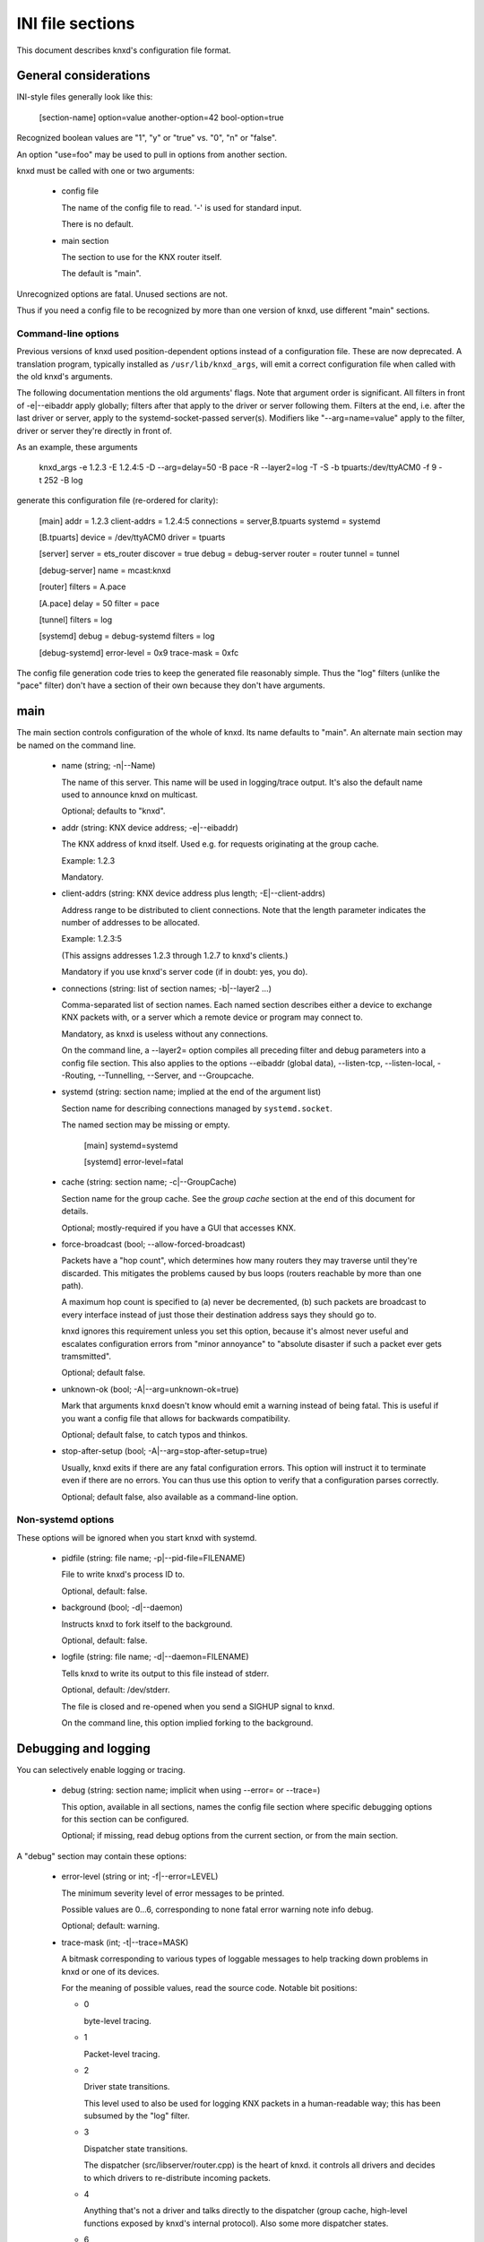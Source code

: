 =================
INI file sections
=================

This document describes knxd's configuration file format.

General considerations
======================

INI-style files generally look like this:

  [section-name]
  option=value
  another-option=42
  bool-option=true

Recognized boolean values are "1", "y" or "true" vs. "0", "n" or "false".

An option "use=foo" may be used to pull in options from another section.

knxd must be called with one or two arguments:

  * config file

    The name of the config file to read. '-' is used for standard input.

    There is no default.

  * main section

    The section to use for the KNX router itself.
    
    The default is "main".

Unrecognized options are fatal. Unused sections are not.

Thus if you need a config file to be recognized by more than one version of
knxd, use different "main" sections.

Command-line options
--------------------

Previous versions of knxd used position-dependent options instead of a
configuration file. These are now deprecated. A translation program,
typically installed as ``/usr/lib/knxd_args``, will emit a correct
configuration file when called with the old knxd's arguments.

The following documentation mentions the old arguments' flags. Note that
argument order is significant. All filters in front of -e|--eibaddr apply
globally; filters after that apply to the driver or server following them.
Filters at the end, i.e. after the last driver or server, apply to the
systemd-socket-passed server(s). Modifiers like "--arg=name=value" apply to
the filter, driver or server they're directly in front of.

As an example, these arguments

    knxd_args -e 1.2.3 -E 1.2.4:5 -D --arg=delay=50 -B pace -R --layer2=log -T -S -b tpuarts:/dev/ttyACM0 -f 9 -t 252 -B log

generate this configuration file (re-ordered for clarity):

    [main]
    addr = 1.2.3
    client-addrs = 1.2.4:5
    connections = server,B.tpuarts
    systemd = systemd

    [B.tpuarts]
    device = /dev/ttyACM0
    driver = tpuarts

    [server]
    server = ets_router
    discover = true
    debug = debug-server
    router = router
    tunnel = tunnel

    [debug-server]
    name = mcast:knxd

    [router]
    filters = A.pace

    [A.pace]
    delay = 50
    filter = pace

    [tunnel]
    filters = log

    [systemd]
    debug = debug-systemd
    filters = log

    [debug-systemd]
    error-level = 0x9
    trace-mask = 0xfc

The config file generation code tries to keep the generated file reasonably
simple. Thus the "log" filters (unlike the "pace" filter) don't have a
section of their own because they don't have arguments.

main
====

The main section controls configuration of the whole of knxd. Its name
defaults to "main". An alternate main section may be named on the command
line.

  * name (string; -n|--Name)

    The name of this server. This name will be used in logging/trace output.
    It's also the default name used to announce knxd on multicast.

    Optional; defaults to "knxd".

  * addr (string: KNX device address; -e|--eibaddr)

    The KNX address of knxd itself. Used e.g. for requests originating at the
    group cache.

    Example: 1.2.3

    Mandatory.

  * client-addrs (string: KNX device address plus length; -E|--client-addrs)

    Address range to be distributed to client connections. Note that the
    length parameter indicates the number of addresses to be allocated.

    Example: 1.2.3:5

    (This assigns addresses 1.2.3 through 1.2.7 to knxd's clients.)

    Mandatory if you use knxd's server code (if in doubt: yes, you do).

  * connections (string: list of section names; -b|--layer2 …)

    Comma-separated list of section names. Each named section describes
    either a device to exchange KNX packets with, or a server which a
    remote device or program may connect to.

    Mandatory, as knxd is useless without any connections.

    On the command line, a --layer2= option compiles all preceding filter
    and debug parameters into a config file section. This also applies to
    the options --eibaddr (global data), --listen-tcp, --listen-local,
    --Routing, --Tunnelling, --Server, and --Groupcache.

  * systemd (string: section name; implied at the end of the argument list)

    Section name for describing connections managed by ``systemd.socket``.

    The named section may be missing or empty.

        [main]
	systemd=systemd

	[systemd]
        error-level=fatal
	

  * cache (string: section name; -c|--GroupCache)

    Section name for the group cache. See the `group cache` section at the
    end of this document for details.

    Optional; mostly-required if you have a GUI that accesses KNX.

  * force-broadcast (bool; --allow-forced-broadcast)

    Packets have a "hop count", which determines how many routers they may
    traverse until they're discarded. This mitigates the problems caused by
    bus loops (routers reachable by more than one path).

    A maximum hop count is specified to (a) never be decremented, (b) such
    packets are broadcast to every interface instead of just those their
    destination address says they should go to.

    knxd ignores this requirement unless you set this option, because it's
    almost never useful and escalates configuration errors from "minor
    annoyance" to "absolute disaster if such a packet ever gets tramsmitted".

    Optional; default false.

  * unknown-ok (bool; -A|--arg=unknown-ok=true)

    Mark that arguments ``knxd`` doesn't know whould emit a warning instead
    of being fatal. This is useful if you want a config file that allows
    for backwards compatibility.

    Optional; default false, to catch typos and thinkos.

  * stop-after-setup (bool; -A|--arg=stop-after-setup=true)

    Usually, knxd exits if there are any fatal configuration errors. 
    This option will instruct it to terminate even if there are no errors.
    You can thus use this option to verify that a configuration parses
    correctly.

    Optional; default false, also available as a command-line option.

Non-systemd options
-------------------

These options will be ignored when you start knxd with systemd.

  * pidfile (string: file name; -p|--pid-file=FILENAME)

    File to write knxd's process ID to.

    Optional, default: false.

  * background (bool; -d|--daemon)

    Instructs knxd to fork itself to the background.

    Optional, default: false.

  * logfile (string: file name; -d|--daemon=FILENAME)

    Tells knxd to write its output to this file instead of stderr.

    Optional, default: /dev/stderr.
    
    The file is closed and re-opened when you send a SIGHUP signal to knxd.
    
    On the command line, this option implied forking to the background.

Debugging and logging
=====================

You can selectively enable logging or tracing.

  * debug (string: section name; implicit when using --error= or --trace=)

    This option, available in all sections, names the config file section
    where specific debugging options for this section can be configured.

    Optional; if missing, read debug options from the current section, or
    from the main section.

A "debug" section may contain these options:

  * error-level (string or int; -f|--error=LEVEL)

    The minimum severity level of error messages to be printed.

    Possible values are 0…6, corresponding to none fatal error warning note info debug.

    Optional; default: warning.

  * trace-mask (int; -t|--trace=MASK)

    A bitmask corresponding to various types of loggable messages to help
    tracking down problems in knxd or one of its devices.

    For the meaning of possible values, read the source code. Notable bit
    positions:

    * 0

      byte-level tracing.

    * 1 

      Packet-level tracing.

    * 2

      Driver state transitions.

      This level used to also be used for logging KNX packets in a
      human-readable way; this has been subsumed by the "log" filter.

    * 3

      Dispatcher state transitions.

      The dispatcher (src/libserver/router.cpp) is the heart of knxd. it
      controls all drivers and decides to which drivers to re-distribute
      incoming packets.

    * 4

      Anything that's not a driver and talks directly to the dispatcher
      (group cache, high-level functions exposed by knxd's internal
      protocol). Also some more dispatcher states.

    * 6

      Debugging of flow control issues.

    Optional; default: no tracing.
    
    TODO: decide on a reasonable set of message types and allow selecting
    them by name.

  * timestamps (bool; --no-timestamp)

    Flag whether messages should include timestamps (since the start of knxd).

    You may turn these off when your logging system already reports with
    sufficient granularity or when you require reproducible logging output
    for tests.

    Optional; default: true.

The defaults are also used when no debug section exists.

Drivers
=======

A driver is a link to a KNX interface or router which knxd establishes when
it starts up. (In contrast, a server (below) is a point of connection which
knxd establishes so that other interfaces, routers or clients may connect
to it.)

Each interface in your "main" section names a section where that
interface's driver is configured. If a driver doesn't need any
configuration you may just use the name of the driver. Thus,

    [main]
    connections=foo,…

and

    [main]
    connections=my-driver,…

    [my-driver]
    driver=foo

are equivalent, as are

    [main]
    connections=my-driver,…

    [my-driver]
    driver=foo
    some-options=true

and

    [main]
    connections=foo,…

    [foo]
    some-options=true

On the command line, driver options used to be added after the driver name,
separated by colons. The order of options reflects this. For example, the
driver "tpuarts" accepted "device" and "baudrate" options; the command line

  -b tpuarts:/dev/ttyACM0:19200

would be translated to a section

  [X.tpuarts]
  device=/dev/ttyACM0
  baudrate=19200

Common options
--------------

These options apply to all drivers and servers.

  * ignore (bool; --arg=ignore=true)

    The driver is configured, but not started up automatically.

    *Note*: Starting up knxd still fails if there is a configuration error.

  * may-fail (bool; --arg=may-fail=true)

    The driver is started, but does not block starting to route packets.

  * retry-delay (int, --arg=retry-delay=NUM)

    If the driver fails to start (or dies), knxd will restart it after this
    many seconds.

    Default: zero: no restart.

  * max-retry (int, --arg=max-retry=NUM)

    The maximum number of retries before giving up.

    Default: zero: infinite (if retry-delay is positive)

If "retry" is active but "may-fail" is false, the driver must start
correctly when knxd starts up. It will only be restarted once knxd is, or
rather has been, fully operative.

dummy
-----

This driver discards all packets.

It does not have any options.

ip
--

This driver attaches to the multicast system. It is a minimal version of
the "router" server's routing code (no tunnel server, no discovery).

Never use this driver and the "router" server on the same multicast
address.

  * multicast-address (string: IP address)

    The multicast IP address to use.

    Optional; the default is 224.0.23.12.
  
  * port (int)

    The UDP port to listen on / transmit to.

    Optional; the default is 3671.
  
  * interface (string: interface name)

    The IP interface to use.

    Optional; the default is the first broadcast-capable interface on your
    system, or the interface which your default route uses.

ipt
---

This driver is a tunnel client, i.e. it attaches to a remote tunnel server.
Hardware IP interfaces frequently use this feature.

You may need the "single" filter in front of this driver.

  * ip-address (string: IP address)

    The address (or host name) of the tunnel server to connect to.

    Mandatory.
  
  * dest-port (int)

    The port to send to.
    
    Optional; the default is 3671.
  
  * src-port (int)

    The port to send from.

    Optional; by default, the OS will assign a free port.

  * nat (bool; implied by using "iptn" instead of "ipt")

    Require network address translation.

    TODO: when would you need that?

The following options are not recognized unless "nat" is set.

  * nat-ip (string: IP address)
  
    ??
    
    Mandatory if "nat" is set, otherwise disallowed.
  
  * data-port (int)

    ??
    
    Mandatory if "nat" is set, otherwise disallowed.
  
iptn
----

See "ipt".

usb
---

This driver talks to "standard" KNX interfaces with USB. These interfaces
use the HID protocol, which is almost but not quite entirely unsuitable for
KNX but has the advantage that you can plug such an adapter into any
Windows computer and start ETS, without installing a special driver.

Usually, you do not need any options unless you have more than one of these
interfaces or it has non-standard configuration, as knxd will find it by itself.

You may need the "single" filter in front of this driver.

You may need a UDEV rule that changes the USB device's ownership to knxd.

Warning: bus+device numbers may change after rebooting.

  * bus (int)

    The USB bus the interface is plugged into.

  * device (int)

    The interface's device number on the bus.

    It's an error to specify this option without also using "bus".

  * config (int)

    The USB configuration to use on this device. Most interfaces only have
    one, so this option is not needed.

    It's an error to specify this option without also using "device".

  * setting (int)

    The setting to use on this device configuration. Most interfaces only
    have one, so this option is not needed.

    It's an error to specify this option without also using "config".

  * interface (int)

    The interface to use on this setting. Most interfaces only
    have one, so this option is not needed.

    It's an error to specify this option without also using "setting".

  * send-timeout (int; --send-delay=MSEC)

    USB devices confirm packet transmission. This option controls how long
    to wait until proceeding. A warning is printed when that happens.

    The default is 0.3 seconds.

    Note that this driver's old "send-delay" option is misnamed, as the
    timeout is pre-emted when the remote side signals that is has accepted
    the packet.

tpuarts
-------

A TPUART or TPUART-2 interface IC. These are typically connected using either
USB or (on Raspberry Pi-style computers) a built-in 3.3V serial port.

  * device (string: device file name)

    The device to connect to.

    Optional; the default is /dev/ttyKNX1 which is a symlink created by a
    udev rule, which you need anyway in order to change the device's owner.

  * baudrate (int)

    Interface speed. This is interface specific, and configured in hardware.

    Optional; the default is 19200.

ft12
----

An older serial interface to KNX which wraps the EMI1 protocol in serial framing.

TODO: which devices use this?

  * baudrate (int)

    Interface speed. This is interface specific, and configured in hardware.

    Optional; the default is 19200.

  * send-timeout (--arg=send-timeout=MSEC)

    EMI1 devices confirm packet transmission. This option controls how long
    to wait until proceeding. A warning is printed when that happens.

    The default is 0.3 seconds.

ft12cemi
--------

A newer serial interface to KNX.

TODO: which devices use this?

  * baudrate (int)

    Interface speed. This is interface specific, and configured in hardware.

    Optional; the default is 19200.

  * send-timeout (--arg=send-timeout=MSEC)

    CEMI devices confirm packet transmission. This option controls how long
    to wait until proceeding. A warning is printed when that happens.

    The default is 0.3 seconds.

ncn5120
-------

A mostly-TPUART2-compatible KNX interface IC.

This driver uses the same options as "tpuarts". Its default baudrate is
38400.

tpuarttcp
---------

A TPUART or TPUART-2 interface connected via a remote TCP socket.

  * ip-address (string)
  
    The remote system's IP address (or host name).

    Mandatory.

  * dest-port (int)

    The destination port to connect to.

    Mandatory.

More common options
-------------------

Some drivers accept these options.

  * ack-group (bool; --tpuarts-ack-all-group)

    Accept all group-addressed packets, instead of checking which knxd can
    forward. This option is usually a no-op because knxd forwards all
    packets anyway.

    This option only applies to drivers which directly connect to a
    twisted-pair KNX wire.

    Optional; default false.

  * ack-individual (bool; --tpuarts-ack-all-individual)

    Accept all device-addressed packets, instead of checking which knxd can
    forward. This option is not a no-op because, while knxd defaults to
    forwarding all packets, it won't accept messages to devices that it
    knows to be on the bus on which the message in question arrived.

    This option only applies to drivers which directly connect to a
    twisted-pair KNX wire.

    Optional; default false.

  * reset (bool; --tpuarts-disch-reset)

    Reset the device while connecting to it. This also affects
    reconnectiosn due to timeout.

    Optional; default false.

  * monitor (bool; --no-monitor)

    Use this device as a bus monitor.

    When this option is set, no data will be sent to or accepted from this device.
    It will be set to bus-monitor mode and all incoming messages will only
    be forwarded to bus-monitoring clients.

    Optional; default false.

    If you want to monitor a specific device while using it normally, use
    the "monitor" filter instead.

    If you want to log all packets passing through knxd, use the
    "vbusmonitor" commands instead.

    There is no way to switch between bus monitoring and normal mode.
    This is intentional.

    Before v0.12, knxd did not adequately distinguish between monitoring
    and normal operation; instead, it switched the first interface without a
    --no-monitor option to monitoring whenever a client wanted a bus
    monitor. This no longer happens.

Servers
=======

A server is a point of connection which knxd establishes so that other
interfaces, routers or clients may connect to it. (In contrast, a driver is
a link to a KNX interface or router which knxd establishes when it starts up.)

Common options
--------------

See the "Common options" section under "Drivers", above.

ets_router
----------

The "ets_router" server allows clients to discover knxd and to connect to it
with the standardized KNX tunneling or routing protocols.

*Do not* use this server and the "ip" driver at the same time (unless you
specify different multicast addersses).

  * tunnel (str; -T|--Tunnelling)

    Allow client connections via tunneling. This is typically used by
    single devices or programs.

    This option names a section with configuration for tunnelled
    connections. It's OK if that section doesn't exist or is empty.

    Optional; tunneling is disabled if not set.

  * router (str; -R|--Routing)

    Exchange packets via multicast. This is typically used by other KNX
    routers.

    This option names a section with configuration for the multicast
    connection. It's OK if that section doesn't exist or is empty.

    Optional; multicast is disabled if not set.

  * discover (bool; -D|--Discovery)

    Reply to KNX discovery packets. Programs like ETS send these packets to
    discover routers and tunnels.

    Optional; default false.

  * multi-port (bool; --multi-port / --single-port)

    If set, instructs knxd to use a separate port for exchanging KNX data
    instead of using the default port. This allows two KNX routers (knxd or
    otherwise) to co-exist on the same computer.

    Unfortunately, using a single port is so common that some programs,
    like ETS, ignore packets from a different port, even if that port is
    announced in the discovery phase.

    Optional; default false (for now).

  * interface (string; 3rd option of -S/--Server)

    The IP interfce to use. Useful if your KNX router has more than one IP
    interface.

    Optional; defaults to the interface with the default route.

  * multicast-address (string: IP address; 1st option of -S/--Server)

    The multicast IP address to use.

    Optional; the default is 224.0.23.12.
  
  * port (int; 2nd option of -S/--Server)

    The UDP port to listen on / transmit to.

    Optional; the default is 3671.

  * name (string; not available)

    The server name announced in Discovery packets.

    Optional: default: the name configured in the "main" section, or "knxd".

On the command line, this server was typically used as "-DTRS". The
-S|--Server argument had to be used last and accepted the options mentioned
above.

knxd_unix
---------

Allow local knxd-specific clients to connect using a Unix-domain socket.

  * path (string: file name; 1st option to -u|--listen-local)

    Path to the socket file to use.

    Optional; default /run/knx.

  * systemd-ignore (bool; --arg=systemd-ignore=BOOL)

    Ignore this option when knxd is started via systemd.

    Optional; default "true" if no path option is used.

knxd_tcp
--------

Allow remote knxd-specific clients to connect using a TCP socket.

  * ip-address (string: IP address; 1st option to -i|--listen-tcp)

    Bind to this address.

    Default: none, i.e. listen on all addresses the system is using.

  * port (int; 2nd option to -i|--listen-tcp)

    TCP port to bind to.

    Optional; default 6720.

  * systemd-ignore (bool; --arg=systemd-ignore=BOOL)

    Ignore this option when knxd is started via systemd.

    Optional; default "true" if no port option is used.

Filters
=======

A filter is a module which is inserted between the knx router itself and a
specific driver. You specify filters with a "filters=" option in the
driver's or server's section.

On the command line, -B|--filter=NAME told knxd to apply this filter to the
next-specified driver.

Each filter names a section where that filter is configured. If a filter
doesn't need any configuration you may just use the name of the filter.
Thus,

    -B foo -B bar -b some-driver

translates to

    [some-driver]
    filters=foo,bar

which is equivalent to

    [my-driver]
    driver=some-driver
    filters=my-foo,my-bar

    [my-foo]
    filter=foo

    [my-bar]
    filter=bar

For a more elaborate example,

    --arg=some-option --filter=foo --arg=an-option_a-value --layer2=some-driver

translates to

    [my-driver]
    driver=some-driver
    filters=my-filter,…
    an-option=a-value

    [my-filter]
    filter=foo
    some-option=true

If you just use

    -B foo -b some-driver

this can be simplified to

    [some-driver]
    filters=foo

Of course, all of these examples also add the driver's section name
("my-driver" or "some-driver") to the "connections=" parameter in the main
section.

Filters are applied in order; conceptually, the knx router is added at the
beginning of the filter list, while the driver itself is at the end.
Transmitted packets pass that chain from beginning to end, while received
packets move the other way.

If you specify filters on a server, each driver that's started by the
server gets this set of filters.

single
------

This filter allows knxd to connect to devices which only expect (or accept)
a single device. Thus, on outgoing packets knxd will remember the sender's
address in order to re-address any replies (if they're addressed
individually).

The "single" filter may not be necessary unless you're programming devices with ETS.

  * address (--arg=address=N.N.N)

    The "single" filter typically uses knxd's address. However, that
    address is also used for multicast and thus is on the wrong line.

    Thus, you can use this option to assign a different address.

If you use this filter behind an "ipt:" driver, the address it uses will be
replaced with the one assigned by the remote server.

queue
-----

The normal behavior of knxd is to couple the transmission speed of all its
interfaces, so that packets are transmitted on all of them (if they request
them) at roughly the same speed, i.e. that of the slowest interface.

This filter implements a queue which decouples an interface, so that its
speed does not affect the rest of the system.

The "queue" filter does not yet have any parameters.

pace
----

Limit the rate at which packets are transmitted to an interface.

  * delay

    The delay between transmissions, in milliseconds.
    
    Optional. The default is 20 msec.

  * delay-per-byte

    Additional delay per byte of longer messages, in milliseconds.
    
    Optional; the default is 1 msec, which roughly corresponds to one byte
    at 9600 baud (speed of the KNX bus).

    Note that the fixed part of the protocol is ignored here: a "short
    write" has an additional length delay of zero. The fixed-overhead part
    of the KNX protocol should be factored into the per-message delay.

The pace filter's timer starts when a packet has successfully been
transmitted. Thus it should only be necessary in front of the multicast
driver (which does not have transmission confirmation). However, there are
buggy KNX interfaces out there which acknowledge reception of packets
*before* checking whether they have free buffer space for more data …

Note that knxd schedules packet transmission synchronously. Thus, this
filter acts globally (it delays transmission to *all* interfaces) unless
there is a ``queue`` filter in front of it.

monitor
-------

This filter forwards all packets passing through it to knxd's bus monitoring
system.

TODO.

log
---

This filter logs all packets passing through it to knxd's logging system.

  * name (string; --arg=name=NAME)

    Set the output's name. The default is "logsection/driversection".

  * recv (bool; --arg=recv=BOOL)

    Log incoming packets. Defaults to true.

  * send (bool; --arg=send=BOOL)

    Log outgoing packets. Defaults to true.

  * state (bool; --arg=state=BOOL)

    Log state transitions (link up/down). Defaults to true.

  * addr (bool; --arg=addr=BOOL)

    Log address checks, i.e. whether the driver knows and/or accepts 
    a particular device or group address. Defaults to false.

  * monitor (bool; --arg=monitor=BOOL)

    Log bus monitor packets. Defaults to false.

dummy
-----

This filter does nothing.

Special settings
================

These are enabled by naming them in designated wntries of your main section.

Thus, you enable the group cache with

  [main]
  cache=gc
  [gc]
  max-size=200

If you don't want to use any parameters, you don't need to add the section:

  [main]
  cache=gc

group cache
-----------

  * max-size (int; option of -c|--GroupCache)

    The maximum number of messages that the group cache will store.

    Optional; no default = no limit. There are 65535 possible group addresses
    entries, so the recommended usage is to not specify a maximum unless
    knxd is running on an embedded system.

    This is the optional parameter of the --GroupCache argument.

